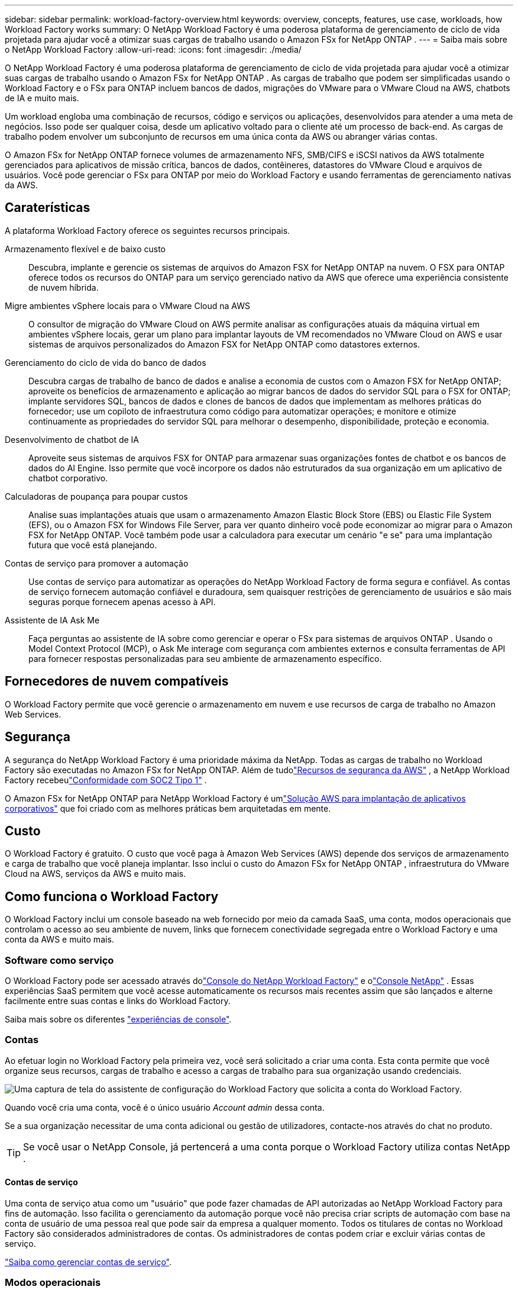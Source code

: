 ---
sidebar: sidebar 
permalink: workload-factory-overview.html 
keywords: overview, concepts, features, use case, workloads, how Workload Factory works 
summary: O NetApp Workload Factory é uma poderosa plataforma de gerenciamento de ciclo de vida projetada para ajudar você a otimizar suas cargas de trabalho usando o Amazon FSx for NetApp ONTAP . 
---
= Saiba mais sobre o NetApp Workload Factory
:allow-uri-read: 
:icons: font
:imagesdir: ./media/


[role="lead"]
O NetApp Workload Factory é uma poderosa plataforma de gerenciamento de ciclo de vida projetada para ajudar você a otimizar suas cargas de trabalho usando o Amazon FSx for NetApp ONTAP .  As cargas de trabalho que podem ser simplificadas usando o Workload Factory e o FSx para ONTAP incluem bancos de dados, migrações do VMware para o VMware Cloud na AWS, chatbots de IA e muito mais.

Um workload engloba uma combinação de recursos, código e serviços ou aplicações, desenvolvidos para atender a uma meta de negócios. Isso pode ser qualquer coisa, desde um aplicativo voltado para o cliente até um processo de back-end. As cargas de trabalho podem envolver um subconjunto de recursos em uma única conta da AWS ou abranger várias contas.

O Amazon FSx for NetApp ONTAP fornece volumes de armazenamento NFS, SMB/CIFS e iSCSI nativos da AWS totalmente gerenciados para aplicativos de missão crítica, bancos de dados, contêineres, datastores do VMware Cloud e arquivos de usuários.  Você pode gerenciar o FSx para ONTAP por meio do Workload Factory e usando ferramentas de gerenciamento nativas da AWS.



== Caraterísticas

A plataforma Workload Factory oferece os seguintes recursos principais.

Armazenamento flexível e de baixo custo:: Descubra, implante e gerencie os sistemas de arquivos do Amazon FSX for NetApp ONTAP na nuvem. O FSX para ONTAP oferece todos os recursos do ONTAP para um serviço gerenciado nativo da AWS que oferece uma experiência consistente de nuvem híbrida.
Migre ambientes vSphere locais para o VMware Cloud na AWS:: O consultor de migração do VMware Cloud on AWS permite analisar as configurações atuais da máquina virtual em ambientes vSphere locais, gerar um plano para implantar layouts de VM recomendados no VMware Cloud on AWS e usar sistemas de arquivos personalizados do Amazon FSX for NetApp ONTAP como datastores externos.
Gerenciamento do ciclo de vida do banco de dados:: Descubra cargas de trabalho de banco de dados e analise a economia de custos com o Amazon FSX for NetApp ONTAP; aproveite os benefícios de armazenamento e aplicação ao migrar bancos de dados do servidor SQL para o FSX for ONTAP; implante servidores SQL, bancos de dados e clones de bancos de dados que implementam as melhores práticas do fornecedor; use um copiloto de infraestrutura como código para automatizar operações; e monitore e otimize continuamente as propriedades do servidor SQL para melhorar o desempenho, disponibilidade, proteção e economia.
Desenvolvimento de chatbot de IA:: Aproveite seus sistemas de arquivos FSX for ONTAP para armazenar suas organizações fontes de chatbot e os bancos de dados do AI Engine. Isso permite que você incorpore os dados não estruturados da sua organização em um aplicativo de chatbot corporativo.
Calculadoras de poupança para poupar custos:: Analise suas implantações atuais que usam o armazenamento Amazon Elastic Block Store (EBS) ou Elastic File System (EFS), ou o Amazon FSX for Windows File Server, para ver quanto dinheiro você pode economizar ao migrar para o Amazon FSX for NetApp ONTAP. Você também pode usar a calculadora para executar um cenário "e se" para uma implantação futura que você está planejando.
Contas de serviço para promover a automação:: Use contas de serviço para automatizar as operações do NetApp Workload Factory de forma segura e confiável.  As contas de serviço fornecem automação confiável e duradoura, sem quaisquer restrições de gerenciamento de usuários e são mais seguras porque fornecem apenas acesso à API.
Assistente de IA Ask Me:: Faça perguntas ao assistente de IA sobre como gerenciar e operar o FSx para sistemas de arquivos ONTAP .  Usando o Model Context Protocol (MCP), o Ask Me interage com segurança com ambientes externos e consulta ferramentas de API para fornecer respostas personalizadas para seu ambiente de armazenamento específico.




== Fornecedores de nuvem compatíveis

O Workload Factory permite que você gerencie o armazenamento em nuvem e use recursos de carga de trabalho no Amazon Web Services.



== Segurança

A segurança do NetApp Workload Factory é uma prioridade máxima da NetApp.  Todas as cargas de trabalho no Workload Factory são executadas no Amazon FSx for NetApp ONTAP.  Além de tudolink:https://docs.aws.amazon.com/fsx/latest/ONTAPGuide/security.html["Recursos de segurança da AWS"^] , a NetApp Workload Factory recebeulink:https://netapp-security.trustshare.com/certifications/soc2type_1?documentId=84d4110a-3fc7-4d0c-9c65-b9f0d034c058["Conformidade com SOC2 Tipo 1"^] .

O Amazon FSx for NetApp ONTAP para NetApp Workload Factory é umlink:https://aws.amazon.com/solutions/guidance/deploying-enterprise-apps-with-netapp-bluexp-workload-factory-for-aws-and-amazon-fsx-for-netapp-ontap/["Solução AWS para implantação de aplicativos corporativos"^] que foi criado com as melhores práticas bem arquitetadas em mente.



== Custo

O Workload Factory é gratuito.  O custo que você paga à Amazon Web Services (AWS) depende dos serviços de armazenamento e carga de trabalho que você planeja implantar.  Isso inclui o custo do Amazon FSx for NetApp ONTAP , infraestrutura do VMware Cloud na AWS, serviços da AWS e muito mais.



== Como funciona o Workload Factory

O Workload Factory inclui um console baseado na web fornecido por meio da camada SaaS, uma conta, modos operacionais que controlam o acesso ao seu ambiente de nuvem, links que fornecem conectividade segregada entre o Workload Factory e uma conta da AWS e muito mais.



=== Software como serviço

O Workload Factory pode ser acessado através dolink:https://console.workloads.netapp.com["Console do NetApp Workload Factory"^] e olink:https://console.netapp.com["Console NetApp"^] .  Essas experiências SaaS permitem que você acesse automaticamente os recursos mais recentes assim que são lançados e alterne facilmente entre suas contas e links do Workload Factory.

Saiba mais sobre os diferentes link:console-experiences.html["experiências de console"].



=== Contas

Ao efetuar login no Workload Factory pela primeira vez, você será solicitado a criar uma conta.  Esta conta permite que você organize seus recursos, cargas de trabalho e acesso a cargas de trabalho para sua organização usando credenciais.

image:screenshot-account-selection.png["Uma captura de tela do assistente de configuração do Workload Factory que solicita a conta do Workload Factory."]

Quando você cria uma conta, você é o único usuário _Account admin_ dessa conta.

Se a sua organização necessitar de uma conta adicional ou gestão de utilizadores, contacte-nos através do chat no produto.


TIP: Se você usar o NetApp Console, já pertencerá a uma conta porque o Workload Factory utiliza contas NetApp .



==== Contas de serviço

Uma conta de serviço atua como um "usuário" que pode fazer chamadas de API autorizadas ao NetApp Workload Factory para fins de automação.  Isso facilita o gerenciamento da automação porque você não precisa criar scripts de automação com base na conta de usuário de uma pessoa real que pode sair da empresa a qualquer momento.  Todos os titulares de contas no Workload Factory são considerados administradores de contas.  Os administradores de contas podem criar e excluir várias contas de serviço.

link:manage-service-accounts.html["Saiba como gerenciar contas de serviço"].



=== Modos operacionais

O Workload Factory fornece três modos operacionais que permitem controlar cuidadosamente o acesso ao seu ambiente de nuvem e atribuir confiança incremental ao Workload Factory com base em suas políticas de TI.

* *O modo básico* representa um relacionamento de confiança zero e foi projetado para exploração antecipada do Workload Factory e uso de vários assistentes para criar a infraestrutura necessária como código.  Este código pode ser copiado e usado manualmente pelo usuário junto com suas credenciais relevantes da AWS.
* *Modo somente leitura* melhora a experiência do modo Básico, auxiliando o usuário na deteção de vários recursos e ferramentas e, consequentemente, ajudando a completar assistentes relevantes.
* *O modo de leitura/gravação* representa uma relação de confiança total e foi projetado para executar e automatizar em nome do usuário, juntamente com as credenciais atribuídas que têm as permissões necessárias e validadas para execução.


link:operational-modes.html["Saiba mais sobre os modos operacionais do Workload Factory"] .



=== Ligações de conetividade

Um link do Workload Factory cria uma relação de confiança e conectividade entre o Workload Factory e um ou mais sistemas de arquivos FSx para ONTAP .  Isso permite que você monitore e gerencie determinados recursos do sistema de arquivos diretamente das chamadas da API REST do ONTAP que não estão disponíveis por meio da API do Amazon FSx para ONTAP .

Você não precisa de um link para começar a usar o Workload Factory, mas em alguns casos você precisará criar um link para desbloquear todos os recursos e funcionalidades de carga de trabalho do Workload Factory.

Atualmente, os links utilizam o AWS Lambda.

https://docs.netapp.com/us-en/workload-fsx-ontap/links-overview.html["Saiba mais sobre links"^]



=== Automação Codebox

O Codebox é um copiloto de Infraestrutura como Código (IaC) que ajuda desenvolvedores e engenheiros de DevOps a gerar o código necessário para executar qualquer operação suportada pelo Workload Factory.  Os formatos de código incluem API REST do Workload Factory, AWS CLI e AWS CloudFormation.

O Codebox está alinhado com os modos de operação do Workload Factory (_básico_, _somente leitura_ e _leitura/gravação_) e define um caminho claro para prontidão de execução, bem como um catálogo de automação para rápida reutilização futura.

O painel Codebox mostra o IAC que é gerado por uma operação de fluxo de trabalho específica e é correspondido por um assistente gráfico ou interface de chat conversacional. Embora o Codebox suporte codificação de cores e pesquisa para facilitar a navegação e análise, ele não permite edição. Você só pode copiar ou salvar no Catálogo de Automação.

link:codebox-automation.html["Saiba mais sobre o Codebox"].



=== Calculadoras de poupança

O Workload Factory fornece calculadoras de economia para que você possa comparar os custos dos seus ambientes de armazenamento ou das cargas de trabalho do seu banco de dados no FSx para sistemas de arquivos ONTAP com o Elastic Block Store (EBS), Elastic File Systems (EFS) e FSx para Windows File Server.  Dependendo dos seus requisitos de armazenamento, você pode descobrir que o FSx para sistemas de arquivos ONTAP é a opção mais econômica para você.

* link:https://docs.netapp.com/us-en/workload-fsx-ontap/explore-savings.html["Saiba como explorar a economia para seus ambientes de armazenamento"^]
* link:https://docs.netapp.com/us-en/workload-databases/explore-savings.html["Saiba como explorar a economia para suas cargas de trabalho de banco de dados"^]




== Ferramentas para usar o NetApp Workload Factory

Você pode usar o NetApp Workload Factory com as seguintes ferramentas:

* *Console do Workload Factory*: O console do Workload Factory fornece uma visão visual e holística de seus aplicativos e projetos.
* * NetApp Console*: O NetApp Console oferece uma experiência de interface híbrida para que você possa usar o Workload Factory junto com outros serviços de dados do NetApp .
* *Pergunte-me*: use o assistente de IA Ask me para fazer perguntas e saber mais sobre o Workload Factory sem sair do console do Workload Factory. Acesse Pergunte-me no menu de ajuda do Workload Factory.
* *CloudShell CLI*: O Workload Factory inclui um CloudShell CLI para gerenciar e operar ambientes AWS e NetApp em todas as contas a partir de um único CLI baseado em navegador. Acesse o CloudShell na barra superior do console do Workload Factory.
* *API REST*: Use as APIs REST do Workload Factory para implantar e gerenciar seu FSx para sistemas de arquivos ONTAP e outros recursos da AWS.
* *CloudFormation*: use o código do AWS CloudFormation para executar as ações definidas no console do Workload Factory para modelar, provisionar e gerenciar recursos da AWS e de terceiros da pilha do CloudFormation na sua conta da AWS.
* *Provedor do Terraform NetApp Workload Factory*: use o Terraform para criar e gerenciar fluxos de trabalho de infraestrutura gerados no console do Workload Factory.




=== APIS REST

O Workload Factory permite que você otimize, automatize e opere seus sistemas de arquivos FSx for ONTAP para cargas de trabalho específicas.  Cada carga de trabalho expõe uma API REST associada.  Coletivamente, essas cargas de trabalho e APIs formam uma plataforma de desenvolvimento flexível e extensível que você pode usar para administrar seus sistemas de arquivos FSx para ONTAP .

Há vários benefícios ao usar as APIs REST do Workload Factory:

* As APIs foram projetadas com base na TECNOLOGIA REST e nas práticas recomendadas atuais. As tecnologias principais incluem HTTP e JSON.
* A autenticação do Workload Factory é baseada no padrão OAuth2.  O NetApp depende da implementação do serviço Auth0.
* O console baseado na Web do Workload Factory usa as mesmas APIs REST principais para que haja consistência entre os dois caminhos de acesso.


https://console.workloads.netapp.com/api-doc["Veja a documentação da API REST do Workload Factory"^]
